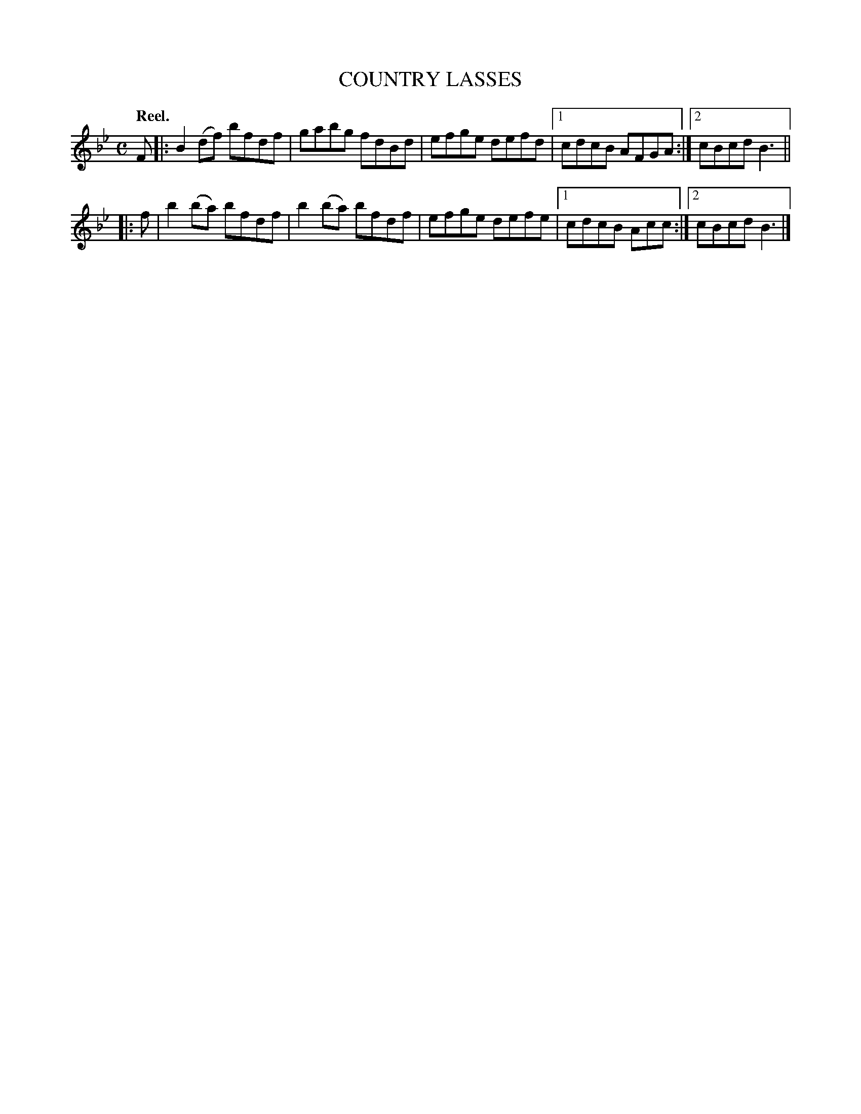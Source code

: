 X: 3172
T: COUNTRY LASSES
Q: "Reel."
R: Reel.
%R: reel
B: James Kerr "Merry Melodies" v.3 p.20 #172
Z: 2016 John Chambers <jc:trillian.mit.edu>
M: C
L: 1/8
K: Bb
F |:\
B2(df) bfdf | gabg fdBd |\
efge defd |[1 cdcB AFGA :|[2 cBcd B3 ||
|: f |\
b2(ba) bfdf | b2(ba) bfdf |\
efge defe |[1 cdcB Acc :|[2 cBcd B3 |]
